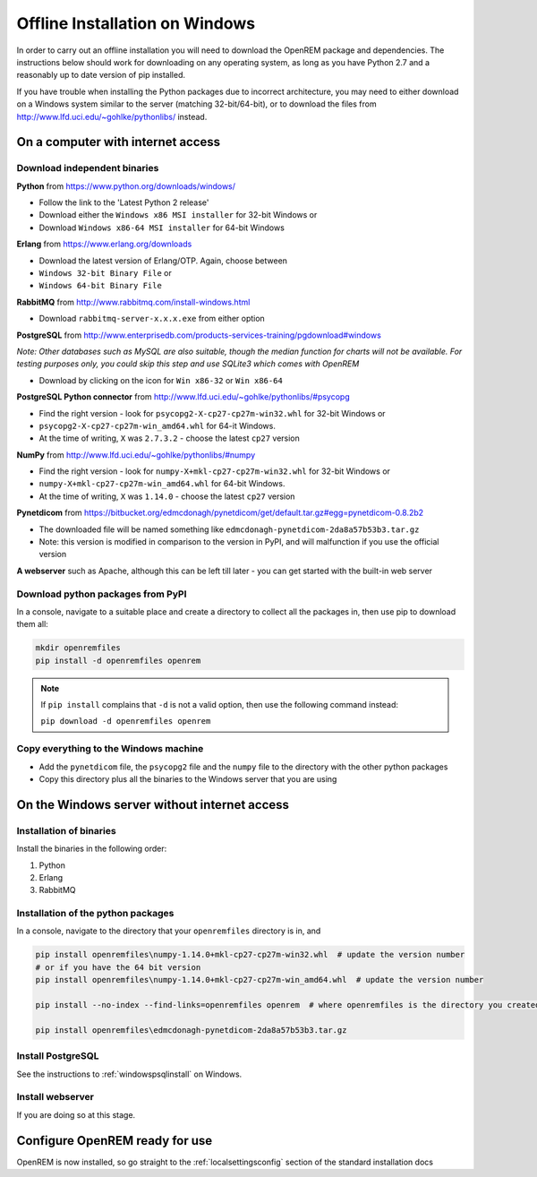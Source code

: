 *******************************
Offline Installation on Windows
*******************************

In order to carry out an offline installation you will need to download the OpenREM package and dependencies.
The instructions below should work for downloading on any operating system, as long as you have Python 2.7 and a
reasonably up to date version of pip installed.

If you have trouble when installing the Python packages due to incorrect architecture, you may need to either download
on a Windows system similar to the server (matching 32-bit/64-bit), or to download the files from
http://www.lfd.uci.edu/~gohlke/pythonlibs/ instead.

On a computer with internet access
==================================

Download independent binaries
-----------------------------

**Python** from https://www.python.org/downloads/windows/

* Follow the link to the 'Latest Python 2 release'
* Download either the ``Windows x86 MSI installer`` for 32-bit Windows or
* Download ``Windows x86-64 MSI installer`` for 64-bit Windows

**Erlang** from https://www.erlang.org/downloads

* Download the latest version of Erlang/OTP. Again, choose between
* ``Windows 32-bit Binary File`` or
* ``Windows 64-bit Binary File``

**RabbitMQ** from http://www.rabbitmq.com/install-windows.html

* Download ``rabbitmq-server-x.x.x.exe`` from either option

**PostgreSQL** from http://www.enterprisedb.com/products-services-training/pgdownload#windows

*Note: Other databases such as MySQL are also suitable, though the median function for charts will not be available. For
testing purposes only, you could skip this step and use SQLite3 which comes with OpenREM*

* Download by clicking on the icon for ``Win x86-32`` or ``Win x86-64``

**PostgreSQL Python connector** from http://www.lfd.uci.edu/~gohlke/pythonlibs/#psycopg

* Find the right version - look for ``psycopg2-X-cp27-cp27m-win32.whl`` for 32-bit Windows or
* ``psycopg2-X-cp27-cp27m-win_amd64.whl`` for 64-it Windows.
* At the time of writing, ``X`` was ``2.7.3.2`` - choose the latest ``cp27`` version

**NumPy** from http://www.lfd.uci.edu/~gohlke/pythonlibs/#numpy

* Find the right version - look for ``numpy-X+mkl-cp27-cp27m-win32.whl`` for 32-bit Windows or
* ``numpy-X+mkl-cp27-cp27m-win_amd64.whl`` for 64-bit Windows.
* At the time of writing, ``X`` was ``1.14.0`` - choose the latest ``cp27`` version

**Pynetdicom** from https://bitbucket.org/edmcdonagh/pynetdicom/get/default.tar.gz#egg=pynetdicom-0.8.2b2

* The downloaded file will be named something like ``edmcdonagh-pynetdicom-2da8a57b53b3.tar.gz``
* Note: this version is modified in comparison to the version in PyPI, and will malfunction if you use the official
  version

**A webserver** such as Apache, although this can be left till later - you can get started with the built-in web
server

Download python packages from PyPI
----------------------------------

In a console, navigate to a suitable place and create a directory to collect all the packages in, then use pip to
download them all:

.. sourcecode:: console

    mkdir openremfiles
    pip install -d openremfiles openrem

.. note::

    If ``pip install`` complains that ``-d`` is not a valid option, then use the following command instead:

    ``pip download -d openremfiles openrem``

Copy everything to the Windows machine
--------------------------------------

* Add the ``pynetdicom`` file, the ``psycopg2`` file and the ``numpy`` file to the directory with the other python
  packages
* Copy this directory plus all the binaries to the Windows server that you are using


On the Windows server without internet access
=============================================

Installation of binaries
------------------------

Install the binaries in the following order:

1. Python
2. Erlang
3. RabbitMQ

Installation of the python packages
-----------------------------------

In a console, navigate to the directory that your ``openremfiles`` directory is in, and

.. sourcecode:: console

    pip install openremfiles\numpy‑1.14.0+mkl‑cp27-cp27m‑win32.whl  # update the version number
    # or if you have the 64 bit version
    pip install openremfiles\numpy‑1.14.0+mkl‑cp27-cp27m‑win_amd64.whl  # update the version number

    pip install --no-index --find-links=openremfiles openrem  # where openremfiles is the directory you created

    pip install openremfiles\edmcdonagh-pynetdicom-2da8a57b53b3.tar.gz

Install PostgreSQL
------------------

See the instructions to :ref:`windowspsqlinstall` on Windows.

Install webserver
-----------------

If you are doing so at this stage.

Configure OpenREM ready for use
===============================

OpenREM is now installed, so go straight to the :ref:`localsettingsconfig` section of the standard installation docs
